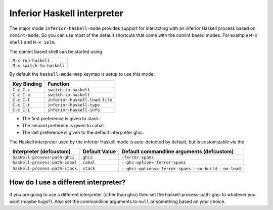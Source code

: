 Inferior Haskell interpreter
============================

The major mode ``inferior-haskell-mode`` provides support for
interacting with an inferior Haskell process based on ``comint-mode``.
So you can use most of the default shortcuts that come with the
comint based modes. For example ``M-x shell`` and ``M-x ielm``.

The comint based shell can be started using

+-------------------------+
|``M-x run-haskell``      |
+-------------------------+
|``M-x switch-to-haskell``|
+-------------------------+

By default the ``haskell-mode-map`` keymap is setup to use this mode:

===========  ==============================
Key Binding  Function
===========  ==============================
``C-c C-z``  ``switch-to-haskell``
``C-c C-b``  ``switch-to-haskell``
``C-c C-l``  ``inferior-haskell-load-file``
``C-c C-t``  ``inferior-haskell-type``
``C-c C-i``  ``inferior-haskell-info``
===========  ==============================

+ The first preference is given to stack.
+ The second preferece is given to cabal.
+ The last preference is given to the default interpreter ghci.

The Haskell interpreter used by the inferior Haskell mode is
auto-detected by default, but is customizable via the

======================================= ================== =========================================
Interpreter (defcustom)                 Default Value      Default commandline arguments (defcustom)
======================================= ================== =========================================
``haskell-process-path-ghci``           ``ghci``           ``-ferror-spans``

``haskell-process-path-cabal``          ``cabal``          ``--ghc-option=-ferror-spans``

``haskell-process-path-stack``          ``stack``          ``--ghci-options=-ferror-spans``
                                                           ``--no-build``
                                                           ``--no-load``
======================================= ================== =========================================

How do I use a different interpreter?
-------------------------------------

If you are going to use a different interpreter (other than ghci) then set
the haskell-process-path-ghci to whatever you want (maybe hugs?). Also set
the commandline arguments to ``null`` or something based on your choice.
